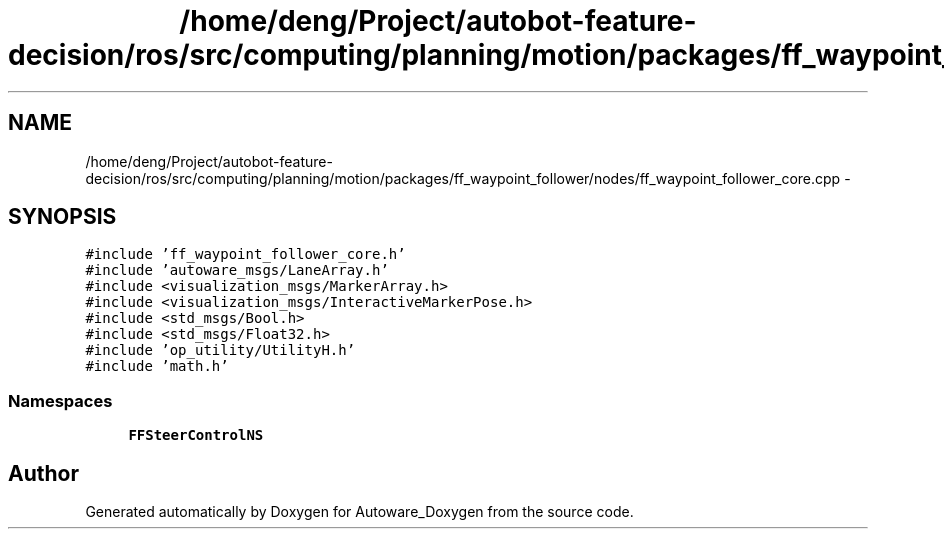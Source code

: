 .TH "/home/deng/Project/autobot-feature-decision/ros/src/computing/planning/motion/packages/ff_waypoint_follower/nodes/ff_waypoint_follower_core.cpp" 3 "Fri May 22 2020" "Autoware_Doxygen" \" -*- nroff -*-
.ad l
.nh
.SH NAME
/home/deng/Project/autobot-feature-decision/ros/src/computing/planning/motion/packages/ff_waypoint_follower/nodes/ff_waypoint_follower_core.cpp \- 
.SH SYNOPSIS
.br
.PP
\fC#include 'ff_waypoint_follower_core\&.h'\fP
.br
\fC#include 'autoware_msgs/LaneArray\&.h'\fP
.br
\fC#include <visualization_msgs/MarkerArray\&.h>\fP
.br
\fC#include <visualization_msgs/InteractiveMarkerPose\&.h>\fP
.br
\fC#include <std_msgs/Bool\&.h>\fP
.br
\fC#include <std_msgs/Float32\&.h>\fP
.br
\fC#include 'op_utility/UtilityH\&.h'\fP
.br
\fC#include 'math\&.h'\fP
.br

.SS "Namespaces"

.in +1c
.ti -1c
.RI " \fBFFSteerControlNS\fP"
.br
.in -1c
.SH "Author"
.PP 
Generated automatically by Doxygen for Autoware_Doxygen from the source code\&.
